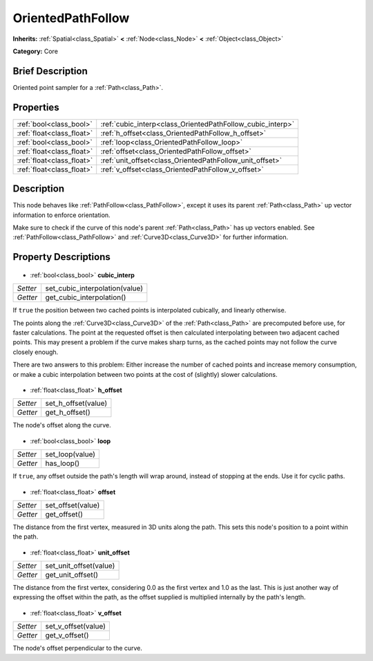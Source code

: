 .. Generated automatically by doc/tools/makerst.py in Godot's source tree.
.. DO NOT EDIT THIS FILE, but the OrientedPathFollow.xml source instead.
.. The source is found in doc/classes or modules/<name>/doc_classes.

.. _class_OrientedPathFollow:

OrientedPathFollow
==================

**Inherits:** :ref:`Spatial<class_Spatial>` **<** :ref:`Node<class_Node>` **<** :ref:`Object<class_Object>`

**Category:** Core

Brief Description
-----------------

Oriented point sampler for a :ref:`Path<class_Path>`.

Properties
----------

+---------------------------+------------------------------------------------------------+
| :ref:`bool<class_bool>`   | :ref:`cubic_interp<class_OrientedPathFollow_cubic_interp>` |
+---------------------------+------------------------------------------------------------+
| :ref:`float<class_float>` | :ref:`h_offset<class_OrientedPathFollow_h_offset>`         |
+---------------------------+------------------------------------------------------------+
| :ref:`bool<class_bool>`   | :ref:`loop<class_OrientedPathFollow_loop>`                 |
+---------------------------+------------------------------------------------------------+
| :ref:`float<class_float>` | :ref:`offset<class_OrientedPathFollow_offset>`             |
+---------------------------+------------------------------------------------------------+
| :ref:`float<class_float>` | :ref:`unit_offset<class_OrientedPathFollow_unit_offset>`   |
+---------------------------+------------------------------------------------------------+
| :ref:`float<class_float>` | :ref:`v_offset<class_OrientedPathFollow_v_offset>`         |
+---------------------------+------------------------------------------------------------+

Description
-----------

This node behaves like :ref:`PathFollow<class_PathFollow>`, except it uses its parent :ref:`Path<class_Path>` up vector information to enforce orientation. 

Make sure to check if the curve of this node's parent :ref:`Path<class_Path>` has up vectors enabled. See :ref:`PathFollow<class_PathFollow>` and :ref:`Curve3D<class_Curve3D>` for further information.

Property Descriptions
---------------------

  .. _class_OrientedPathFollow_cubic_interp:

- :ref:`bool<class_bool>` **cubic_interp**

+----------+--------------------------------+
| *Setter* | set_cubic_interpolation(value) |
+----------+--------------------------------+
| *Getter* | get_cubic_interpolation()      |
+----------+--------------------------------+

If ``true`` the position between two cached points is interpolated cubically, and linearly otherwise.

The points along the :ref:`Curve3D<class_Curve3D>` of the :ref:`Path<class_Path>` are precomputed before use, for faster calculations. The point at the requested offset is then calculated interpolating between two adjacent cached points. This may present a problem if the curve makes sharp turns, as the cached points may not follow the curve closely enough.

There are two answers to this problem: Either increase the number of cached points and increase memory consumption, or make a cubic interpolation between two points at the cost of (slightly) slower calculations.

  .. _class_OrientedPathFollow_h_offset:

- :ref:`float<class_float>` **h_offset**

+----------+---------------------+
| *Setter* | set_h_offset(value) |
+----------+---------------------+
| *Getter* | get_h_offset()      |
+----------+---------------------+

The node's offset along the curve.

  .. _class_OrientedPathFollow_loop:

- :ref:`bool<class_bool>` **loop**

+----------+-----------------+
| *Setter* | set_loop(value) |
+----------+-----------------+
| *Getter* | has_loop()      |
+----------+-----------------+

If ``true``, any offset outside the path's length will wrap around, instead of stopping at the ends. Use it for cyclic paths.

  .. _class_OrientedPathFollow_offset:

- :ref:`float<class_float>` **offset**

+----------+-------------------+
| *Setter* | set_offset(value) |
+----------+-------------------+
| *Getter* | get_offset()      |
+----------+-------------------+

The distance from the first vertex, measured in 3D units along the path. This sets this node's position to a point within the path.

  .. _class_OrientedPathFollow_unit_offset:

- :ref:`float<class_float>` **unit_offset**

+----------+------------------------+
| *Setter* | set_unit_offset(value) |
+----------+------------------------+
| *Getter* | get_unit_offset()      |
+----------+------------------------+

The distance from the first vertex, considering 0.0 as the first vertex and 1.0 as the last. This is just another way of expressing the offset within the path, as the offset supplied is multiplied internally by the path's length.

  .. _class_OrientedPathFollow_v_offset:

- :ref:`float<class_float>` **v_offset**

+----------+---------------------+
| *Setter* | set_v_offset(value) |
+----------+---------------------+
| *Getter* | get_v_offset()      |
+----------+---------------------+

The node's offset perpendicular to the curve.

